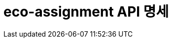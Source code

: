 = eco-assignment API 명세
:doctype: book
:icons: front
:source-highlighter: highlightjs
:toc: left
:toclevels: 2
:seclinks:
:docinfo: shared-head

